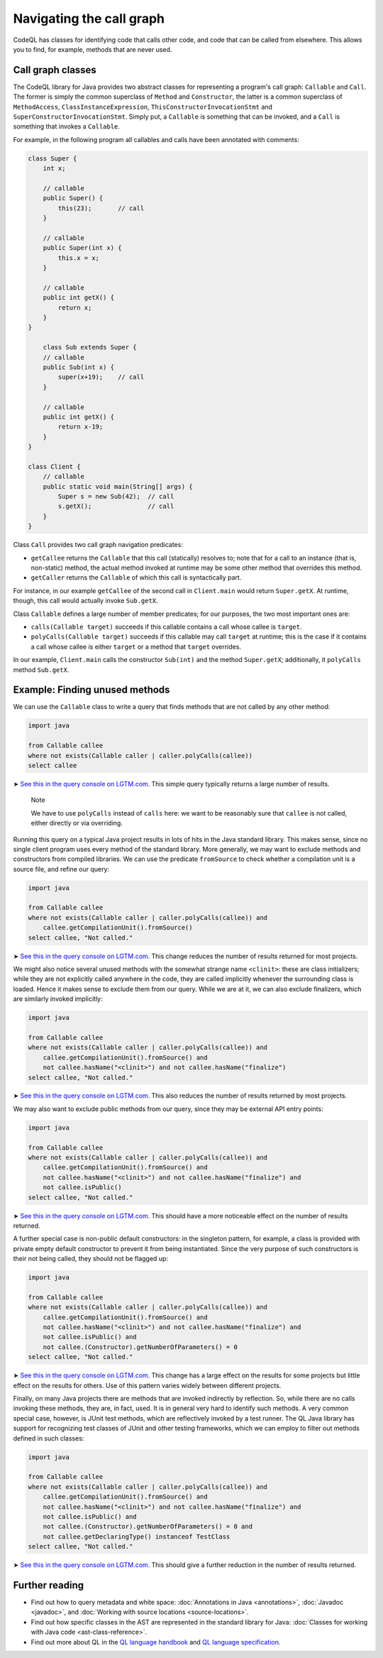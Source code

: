 Navigating the call graph
=========================

CodeQL has classes for identifying code that calls other code, and code that can be called from elsewhere. This allows you to find, for example, methods that are never used.

Call graph classes
------------------

The CodeQL library for Java provides two abstract classes for representing a program's call graph: ``Callable`` and ``Call``. The former is simply the common superclass of ``Method`` and ``Constructor``, the latter is a common superclass of ``MethodAccess``, ``ClassInstanceExpression``, ``ThisConstructorInvocationStmt`` and ``SuperConstructorInvocationStmt``. Simply put, a ``Callable`` is something that can be invoked, and a ``Call`` is something that invokes a ``Callable``.

For example, in the following program all callables and calls have been annotated with comments:

.. code-block:: java

   class Super {
       int x;

       // callable
       public Super() {
           this(23);       // call
       }

       // callable
       public Super(int x) {
           this.x = x;
       }

       // callable
       public int getX() {
           return x;
       }
   }

       class Sub extends Super {
       // callable
       public Sub(int x) {
           super(x+19);    // call
       }

       // callable
       public int getX() {
           return x-19;
       }
   }

   class Client {
       // callable
       public static void main(String[] args) {
           Super s = new Sub(42);  // call
           s.getX();               // call
       }
   }

Class ``Call`` provides two call graph navigation predicates:

-  ``getCallee`` returns the ``Callable`` that this call (statically) resolves to; note that for a call to an instance (that is, non-static) method, the actual method invoked at runtime may be some other method that overrides this method.
-  ``getCaller`` returns the ``Callable`` of which this call is syntactically part.

For instance, in our example ``getCallee`` of the second call in ``Client.main`` would return ``Super.getX``. At runtime, though, this call would actually invoke ``Sub.getX``.

Class ``Callable`` defines a large number of member predicates; for our purposes, the two most important ones are:

-  ``calls(Callable target)`` succeeds if this callable contains a call whose callee is ``target``.
-  ``polyCalls(Callable target)`` succeeds if this callable may call ``target`` at runtime; this is the case if it contains a call whose callee is either ``target`` or a method that ``target`` overrides.

In our example, ``Client.main`` calls the constructor ``Sub(int)`` and the method ``Super.getX``; additionally, it ``polyCalls`` method ``Sub.getX``.

Example: Finding unused methods
-------------------------------

We can use the ``Callable`` class to write a query that finds methods that are not called by any other method:

.. code-block:: ql

   import java

   from Callable callee
   where not exists(Callable caller | caller.polyCalls(callee))
   select callee

➤ `See this in the query console on LGTM.com <https://lgtm.com/query/665280012/>`__. This simple query typically returns a large number of results.

.. pull-quote::

   Note

   We have to use ``polyCalls`` instead of ``calls`` here: we want to be reasonably sure that ``callee`` is not called, either directly or via overriding.

Running this query on a typical Java project results in lots of hits in the Java standard library. This makes sense, since no single client program uses every method of the standard library. More generally, we may want to exclude methods and constructors from compiled libraries. We can use the predicate ``fromSource`` to check whether a compilation unit is a source file, and refine our query:

.. code-block:: ql

   import java

   from Callable callee
   where not exists(Callable caller | caller.polyCalls(callee)) and
       callee.getCompilationUnit().fromSource()
   select callee, "Not called."

➤ `See this in the query console on LGTM.com <https://lgtm.com/query/668510015/>`__. This change reduces the number of results returned for most projects.

We might also notice several unused methods with the somewhat strange name ``<clinit>``: these are class initializers; while they are not explicitly called anywhere in the code, they are called implicitly whenever the surrounding class is loaded. Hence it makes sense to exclude them from our query. While we are at it, we can also exclude finalizers, which are similarly invoked implicitly:

.. code-block:: ql

   import java

   from Callable callee
   where not exists(Callable caller | caller.polyCalls(callee)) and
       callee.getCompilationUnit().fromSource() and
       not callee.hasName("<clinit>") and not callee.hasName("finalize")
   select callee, "Not called."

➤ `See this in the query console on LGTM.com <https://lgtm.com/query/672230002/>`__. This also reduces the number of results returned by most projects.

We may also want to exclude public methods from our query, since they may be external API entry points:

.. code-block:: ql

   import java

   from Callable callee
   where not exists(Callable caller | caller.polyCalls(callee)) and
       callee.getCompilationUnit().fromSource() and
       not callee.hasName("<clinit>") and not callee.hasName("finalize") and
       not callee.isPublic()
   select callee, "Not called."

➤ `See this in the query console on LGTM.com <https://lgtm.com/query/667290016/>`__. This should have a more noticeable effect on the number of results returned.

A further special case is non-public default constructors: in the singleton pattern, for example, a class is provided with private empty default constructor to prevent it from being instantiated. Since the very purpose of such constructors is their not being called, they should not be flagged up:

.. code-block:: ql

   import java

   from Callable callee
   where not exists(Callable caller | caller.polyCalls(callee)) and
       callee.getCompilationUnit().fromSource() and
       not callee.hasName("<clinit>") and not callee.hasName("finalize") and
       not callee.isPublic() and
       not callee.(Constructor).getNumberOfParameters() = 0
   select callee, "Not called."

➤ `See this in the query console on LGTM.com <https://lgtm.com/query/673060008/>`__. This change has a large effect on the results for some projects but little effect on the results for others. Use of this pattern varies widely between different projects.

Finally, on many Java projects there are methods that are invoked indirectly by reflection. So, while there are no calls invoking these methods, they are, in fact, used. It is in general very hard to identify such methods. A very common special case, however, is JUnit test methods, which are reflectively invoked by a test runner. The QL Java library has support for recognizing test classes of JUnit and other testing frameworks, which we can employ to filter out methods defined in such classes:

.. code-block:: ql

   import java

   from Callable callee
   where not exists(Callable caller | caller.polyCalls(callee)) and
       callee.getCompilationUnit().fromSource() and
       not callee.hasName("<clinit>") and not callee.hasName("finalize") and
       not callee.isPublic() and
       not callee.(Constructor).getNumberOfParameters() = 0 and
       not callee.getDeclaringType() instanceof TestClass
   select callee, "Not called."

➤ `See this in the query console on LGTM.com <https://lgtm.com/query/665760002/>`__. This should give a further reduction in the number of results returned.

Further reading
---------------

-  Find out how to query metadata and white space: :doc:`Annotations in Java <annotations>`, :doc:`Javadoc <javadoc>`, and :doc:`Working with source locations <source-locations>`.
-  Find out how specific classes in the AST are represented in the standard library for Java: :doc:`Classes for working with Java code <ast-class-reference>`.
-  Find out more about QL in the `QL language handbook <https://help.semmle.com/QL/ql-handbook/index.html>`__ and `QL language specification <https://help.semmle.com/QL/ql-spec/language.html>`__.
